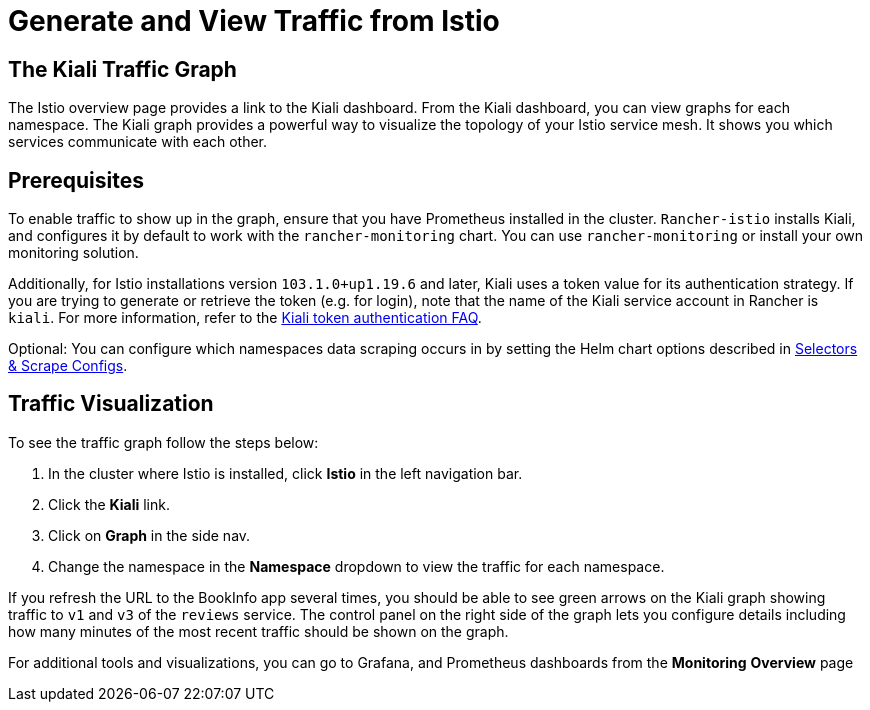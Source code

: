 = Generate and View Traffic from Istio

== The Kiali Traffic Graph

The Istio overview page provides a link to the Kiali dashboard. From the Kiali dashboard, you can view graphs for each namespace. The Kiali graph provides a powerful way to visualize the topology of your Istio service mesh. It shows you which services communicate with each other.

== Prerequisites

To enable traffic to show up in the graph, ensure that you have Prometheus installed in the cluster. `Rancher-istio` installs Kiali, and configures it by default to work with the `rancher-monitoring` chart. You can use `rancher-monitoring` or install your own monitoring solution.

Additionally, for Istio installations version `103.1.0+up1.19.6` and later, Kiali uses a token value for its authentication strategy. If you are trying to generate or retrieve the token (e.g. for login), note that the name of the Kiali service account in Rancher is `kiali`. For more information, refer to the https://kiali.io/docs/faq/authentication/[Kiali token authentication FAQ].

Optional: You can configure which namespaces data scraping occurs in by setting the Helm chart options described in xref:observability/istio/configuration/selectors-and-scrape-configurations.adoc[Selectors & Scrape Configs].

== Traffic Visualization

To see the traffic graph follow the steps below:

. In the cluster where Istio is installed, click *Istio* in the left navigation bar.
. Click the *Kiali* link.
. Click on *Graph* in the side nav.
. Change the namespace in the *Namespace* dropdown to view the traffic for each namespace.

If you refresh the URL to the BookInfo app several times, you should be able to see green arrows on the Kiali graph showing traffic to `v1` and `v3` of the `reviews` service. The control panel on the right side of the graph lets you configure details including how many minutes of the most recent traffic should be shown on the graph.

For additional tools and visualizations, you can go to Grafana, and Prometheus dashboards from the *Monitoring* *Overview* page

